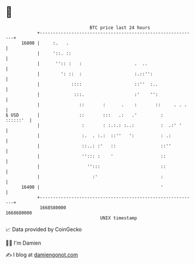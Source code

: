 * 👋

#+begin_example
                                   BTC price last 24 hours                    
               +------------------------------------------------------------+ 
         16800 |     :.   .                                                 | 
               |     '::. ::                                                | 
               |      '':: :   :                    .  ..                   | 
               |        ': ::  :                    :.::'':                 | 
               |            ::::                    ::''  :..               | 
               |             :::.                   :'    '':               | 
               |               ::       :      .    :       ::     . . .    | 
   $ USD       |               ::       :::   .:   .'         :    ::::::'  | 
               |                :       : :.:.: :..:          :  .:' '      | 
               |                :.  . :.:  ::''   ':          : .:          | 
               |                ::..: :'   ::                 ::''          | 
               |                ''::: :    '                  ::            | 
               |                  '':::                       ::            | 
               |                    :'                        :             | 
         16400 |                                              '             | 
               +------------------------------------------------------------+ 
                1668580000                                        1668680000  
                                       UNIX timestamp                         
#+end_example
📈 Data provided by CoinGecko

🧑‍💻 I'm Damien

✍️ I blog at [[https://www.damiengonot.com][damiengonot.com]]

